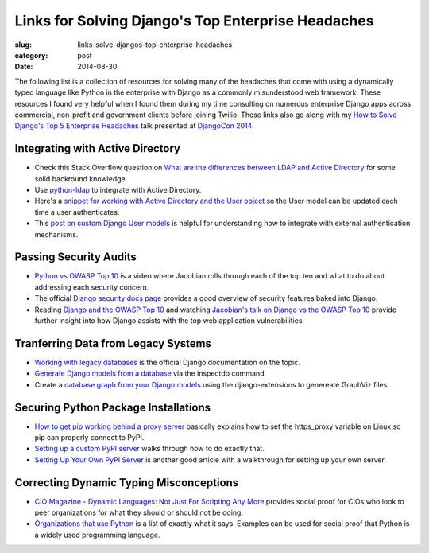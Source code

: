 Links for Solving Django's Top Enterprise Headaches
===================================================

:slug: links-solve-djangos-top-enterprise-headaches
:category: post
:date: 2014-08-30

The following list is a collection of resources for solving many of the
headaches that come with using a dynamically typed language like Python
in the enterprise with Django as a commonly misunderstood web framework.
These resources I found very helpful when I found them during my time 
consulting on numerous enterprise Django apps across commercial, non-profit
and government clients before joining Twilio. These links also go along 
with my 
`How to Solve Django's Top 5 Enterprise Headaches </presentations/2014-djangocon-top-5-enterprise.html>`_
talk presented at 
`DjangoCon 2014 <http://www.djangocon.us/schedule/presentation/10/>`_.


Integrating with Active Directory
---------------------------------
* Check this Stack Overflow question on 
  `What are the differences between LDAP and Active Directory <http://stackoverflow.com/questions/663402/what-are-the-differences-between-ldap-and-active-directory>`_ 
  for some solid backround knowledge.

* Use `python-ldap <http://www.python-ldap.org/>`_ to integrate with
  Active Directory.

* Here's a 
  `snippet for working with Active Directory and the User object <https://djangosnippets.org/snippets/2604/>`_
  so the User model can be updated each time a user authenticates.

* This 
  `post on custom Django User models <http://www.roguelynn.com/words/django-custom-user-models/>`_ 
  is helpful for understanding how to integrate with external authentication
  mechanisms.


Passing Security Audits
-----------------------
* `Python vs OWASP Top 10 <https://www.youtube.com/watch?feature=player_embedded&v=sra9x44lXgU">`_
  is a video where Jacobian rolls through each of the top ten and what
  to do about addressing each security concern.

* The official `Django security docs page <https://docs.djangoproject.com/en/dev/topics/security/>`_
  provides a good overview of security features baked into Django.

* Reading `Django and the OWASP Top 10 <http://blog.mikeleone.com/2011/10/security-django-and-owasp-top-10.html>`_ 
  and watching 
  `Jacobian's talk on Django vs the OWASP Top 10 <https://www.youtube.com/watch?v=sra9x44lXgU>`_
  provide further insight into how Django assists with the top web
  application vulnerabilities.


Tranferring Data from Legacy Systems
------------------------------------
* `Working with legacy databases <https://docs.djangoproject.com/en/dev/howto/legacy-databases/>`_
  is the official Django documentation on the topic.

* `Generate Django models from a database <http://stackoverflow.com/questions/1179469/is-it-posible-to-generate-django-models-from-the-database>`_
  via the inspectdb command.

* Create a 
  `database graph from your Django models <http://django-extensions.readthedocs.org/en/latest/graph_models.html>`_ 
  using the django-extensions to genereate GraphViz files.


Securing Python Package Installations
-------------------------------------
* `How to get pip working behind a proxy server <http://stackoverflow.com/questions/19080352/how-to-get-pip-to-work-behind-a-proxy-server>`_ 
  basically explains how to set the https_proxy variable on Linux so pip
  can properly connect to PyPI.

* `Setting up a custom PyPI server <http://jamie.curle.io/blog/setting-up-a-custom-pypi-server/>`_
  walks through how to do exactly that.

* `Setting Up Your Own PyPI Server <http://cramer.io/2011/04/04/setting-up-your-own-pypi-server/>`_
  is another good article with a walkthrough for setting up your own server.


Correcting Dynamic Typing Misconceptions
----------------------------------------
* `CIO Magazine - Dynamic Languages: Not Just For Scripting Any More <http://www.cio.com/article/2431212/developer/dynamic-languages--not-just-for-scripting-any-more.html>`_
  provides social proof for CIOs who look to peer organizations for what
  they should or should not be doing.

* `Organizations that use Python <https://wiki.python.org/moin/OrganizationsUsingPython>`_
  is a list of exactly what it says. Examples can be used for social proof
  that Python is a widely used programming language.

